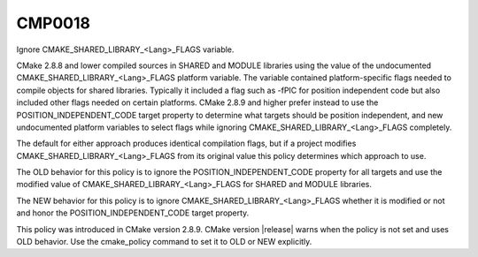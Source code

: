 CMP0018
-------

Ignore CMAKE_SHARED_LIBRARY_<Lang>_FLAGS variable.

CMake 2.8.8 and lower compiled sources in SHARED and MODULE libraries
using the value of the undocumented CMAKE_SHARED_LIBRARY_<Lang>_FLAGS
platform variable.  The variable contained platform-specific flags
needed to compile objects for shared libraries.  Typically it included
a flag such as -fPIC for position independent code but also included
other flags needed on certain platforms.  CMake 2.8.9 and higher
prefer instead to use the POSITION_INDEPENDENT_CODE target property to
determine what targets should be position independent, and new
undocumented platform variables to select flags while ignoring
CMAKE_SHARED_LIBRARY_<Lang>_FLAGS completely.

The default for either approach produces identical compilation flags,
but if a project modifies CMAKE_SHARED_LIBRARY_<Lang>_FLAGS from its
original value this policy determines which approach to use.

The OLD behavior for this policy is to ignore the
POSITION_INDEPENDENT_CODE property for all targets and use the
modified value of CMAKE_SHARED_LIBRARY_<Lang>_FLAGS for SHARED and
MODULE libraries.

The NEW behavior for this policy is to ignore
CMAKE_SHARED_LIBRARY_<Lang>_FLAGS whether it is modified or not and
honor the POSITION_INDEPENDENT_CODE target property.

This policy was introduced in CMake version 2.8.9.  CMake version
|release| warns when the policy is not set and uses OLD behavior.  Use
the cmake_policy command to set it to OLD or NEW explicitly.
